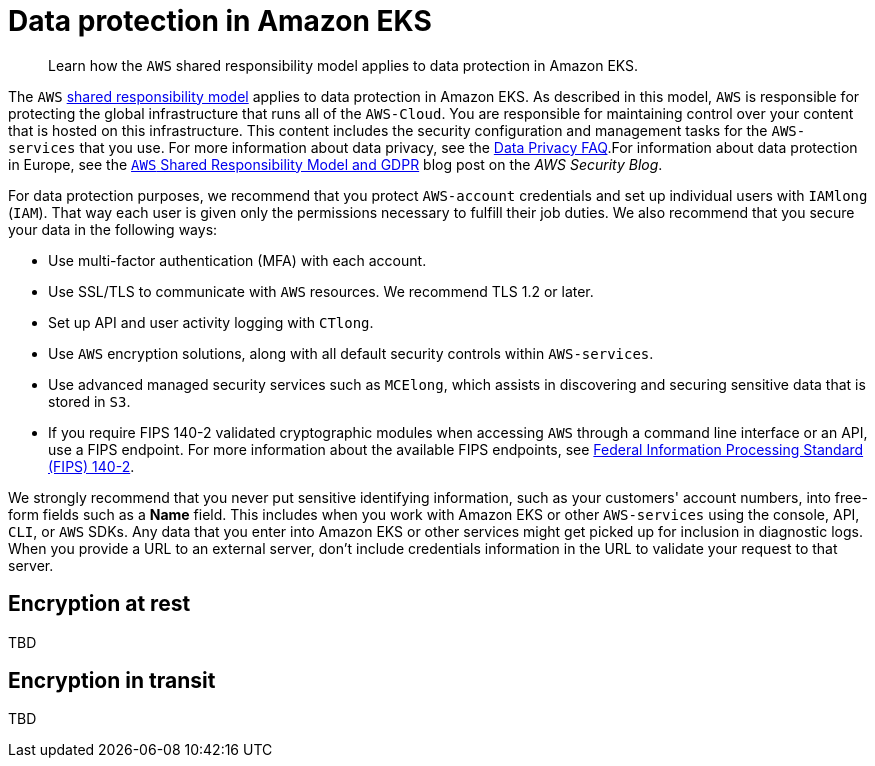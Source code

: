 //!!NODE_ROOT <section>

[."topic"]
[[data-protection,data-protection.title]]
= Data protection in Amazon EKS
:info_doctype: section
:info_title: Data protection in Amazon EKS
:info_titleabbrev: Data protection
:info_abstract: Learn how the [.shared]`AWS` shared responsibility model applies to data protection in \
        Amazon EKS.

[abstract]
--
Learn how the [.shared]`AWS` shared responsibility model applies to data protection in Amazon EKS.
--

The [.shared]`AWS` http://aws.amazon.com/compliance/shared-responsibility-model/[shared responsibility model] applies to data protection in Amazon EKS. As described in this model, [.shared]`AWS` is responsible for protecting the global infrastructure that runs all of the [.shared]`AWS-Cloud`. You are responsible for maintaining control over your content that is hosted on this infrastructure. This content includes the security configuration and management tasks for the [.shared]`AWS-services` that you use. For more information about data privacy, see the http://aws.amazon.com/compliance/data-privacy-faq[Data Privacy FAQ].For information about data protection in Europe, see the http://aws.amazon.com/blogs/security/the-aws-shared-responsibility-model-and-gdpr[[.shared]`AWS` Shared Responsibility Model and GDPR] blog post on the __AWS Security Blog__.

For data protection purposes, we recommend that you protect [.shared]`AWS-account` credentials and set up individual users with [.shared]`IAMlong` ([.shared]`IAM`). That way each user is given only the permissions necessary to fulfill their job duties. We also recommend that you secure your data in the following ways:



* Use multi-factor authentication (MFA) with each account.
* Use SSL/TLS to communicate with [.shared]`AWS` resources. We recommend TLS 1.2 or later.
* Set up API and user activity logging with [.shared]`CTlong`.
* Use [.shared]`AWS` encryption solutions, along with all default security controls within [.shared]`AWS-services`.
* Use advanced managed security services such as [.shared]`MCElong`, which assists in discovering and securing sensitive data that is stored in [.shared]`S3`.
* If you require FIPS 140-2 validated cryptographic modules when accessing [.shared]`AWS` through a command line interface or an API, use a FIPS endpoint. For more information about the available FIPS endpoints, see http://aws.amazon.com/compliance/fips/[Federal Information Processing Standard (FIPS) 140-2].

We strongly recommend that you never put sensitive identifying information, such as your customers' account numbers, into free-form fields such as a  *Name* field. This includes when you work with Amazon EKS or other [.shared]`AWS-services` using the console, API, [.shared]`CLI`, or [.shared]`AWS` SDKs. Any data that you enter into Amazon EKS or other services might get picked up for inclusion in diagnostic logs. When you provide a URL to an external server, don't include credentials information in the URL to validate your request to that server.

[[encryption-rest,encryption-rest.title]]
== Encryption at rest

TBD

[[encryption-transit,encryption-transit.title]]
== Encryption in transit

TBD